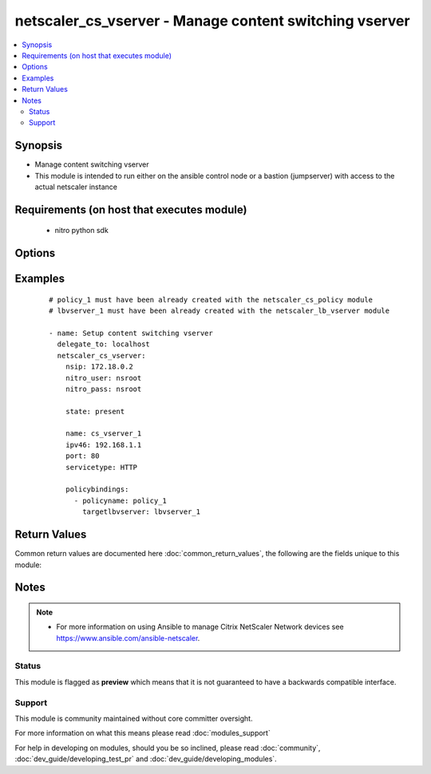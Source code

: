 .. _netscaler_cs_vserver:


netscaler_cs_vserver - Manage content switching vserver
+++++++++++++++++++++++++++++++++++++++++++++++++++++++

.. versionadded:: 2.4


.. contents::
   :local:
   :depth: 2


Synopsis
--------

* Manage content switching vserver
* This module is intended to run either on the ansible  control node or a bastion (jumpserver) with access to the actual netscaler instance


Requirements (on host that executes module)
-------------------------------------------

  * nitro python sdk


Options
-------

.. raw:: html

    <table border=1 cellpadding=4>
    <tr>
    <th class="head">parameter</th>
    <th class="head">required</th>
    <th class="head">default</th>
    <th class="head">choices</th>
    <th class="head">comments</th>
    </tr>
                <tr><td>appflowlog<br/><div style="font-size: small;"></div></td>
    <td>no</td>
    <td></td>
        <td><ul><li>enabled</li><li>disabled</li></ul></td>
        <td><div>Enable logging appflow flow information.</div>        </td></tr>
                <tr><td>authentication<br/><div style="font-size: small;"></div></td>
    <td>no</td>
    <td></td>
        <td><ul><li>yes</li><li>no</li></ul></td>
        <td><div>Authenticate users who request a connection to the content switching virtual server.</div>        </td></tr>
                <tr><td>authenticationhost<br/><div style="font-size: small;"></div></td>
    <td>no</td>
    <td></td>
        <td></td>
        <td><div>FQDN of the authentication virtual server. The service type of the virtual server should be either <code>HTTP</code> or <code>SSL</code>.</div><div>Minimum length = 3</div><div>Maximum length = 252</div>        </td></tr>
                <tr><td>authn401<br/><div style="font-size: small;"></div></td>
    <td>no</td>
    <td></td>
        <td><ul><li>yes</li><li>no</li></ul></td>
        <td><div>Enable HTTP 401-response based authentication.</div>        </td></tr>
                <tr><td>authnprofile<br/><div style="font-size: small;"></div></td>
    <td>no</td>
    <td></td>
        <td></td>
        <td><div>Name of the authentication profile to be used when authentication is turned on.</div>        </td></tr>
                <tr><td>authnvsname<br/><div style="font-size: small;"></div></td>
    <td>no</td>
    <td></td>
        <td></td>
        <td><div>Name of authentication virtual server that authenticates the incoming user requests to this content switching virtual server. .</div><div>Minimum length = 1</div><div>Maximum length = 252</div>        </td></tr>
                <tr><td>backupip<br/><div style="font-size: small;"></div></td>
    <td>no</td>
    <td></td>
        <td></td>
        <td><div>.</div><div>Minimum length = 1</div>        </td></tr>
                <tr><td>backupvserver<br/><div style="font-size: small;"></div></td>
    <td>no</td>
    <td></td>
        <td></td>
        <td><div>Name of the backup virtual server that you are configuring. Must begin with an ASCII alphanumeric or underscore <code>_</code> character, and must contain only ASCII alphanumeric, underscore <code>_</code>, hash <code>#</code>, period <code>.</code>, space <code> </code>, colon <code>:</code>, at sign <code>@</code>, equal sign <code>=</code>, and hyphen <code>-</code> characters. Can be changed after the backup virtual server is created. You can assign a different backup virtual server or rename the existing virtual server.</div><div>Minimum length = 1</div>        </td></tr>
                <tr><td>cacheable<br/><div style="font-size: small;"></div></td>
    <td>no</td>
    <td></td>
        <td><ul><li>yes</li><li>no</li></ul></td>
        <td><div>Use this option to specify whether a virtual server, used for load balancing or content switching, routes requests to the cache redirection virtual server before sending it to the configured servers.</div>        </td></tr>
                <tr><td>casesensitive<br/><div style="font-size: small;"></div></td>
    <td>no</td>
    <td></td>
        <td><ul><li>yes</li><li>no</li></ul></td>
        <td><div>Consider case in URLs (for policies that use URLs instead of RULES). For example, with the <code>on</code> setting, the URLs /a/1.html and /A/1.HTML are treated differently and can have different targets (set by content switching policies). With the <code>off</code> setting, /a/1.html and /A/1.HTML are switched to the same target.</div>        </td></tr>
                <tr><td>clttimeout<br/><div style="font-size: small;"></div></td>
    <td>no</td>
    <td></td>
        <td></td>
        <td><div>Idle time, in seconds, after which the client connection is terminated. The default values are:</div><div>Minimum value = <code>0</code></div><div>Maximum value = <code>31536000</code></div>        </td></tr>
                <tr><td>comment<br/><div style="font-size: small;"></div></td>
    <td>no</td>
    <td></td>
        <td></td>
        <td><div>Information about this virtual server.</div>        </td></tr>
                <tr><td>cookiedomain<br/><div style="font-size: small;"></div></td>
    <td>no</td>
    <td></td>
        <td></td>
        <td><div>.</div><div>Minimum length = 1</div>        </td></tr>
                <tr><td>cookietimeout<br/><div style="font-size: small;"></div></td>
    <td>no</td>
    <td></td>
        <td></td>
        <td><div>.</div><div>Minimum value = <code>0</code></div><div>Maximum value = <code>1440</code></div>        </td></tr>
                <tr><td>dbprofilename<br/><div style="font-size: small;"></div></td>
    <td>no</td>
    <td></td>
        <td></td>
        <td><div>Name of the DB profile.</div><div>Minimum length = 1</div><div>Maximum length = 127</div>        </td></tr>
                <tr><td>disabled<br/><div style="font-size: small;"></div></td>
    <td>no</td>
    <td>no</td>
        <td><ul><li>yes</li><li>no</li></ul></td>
        <td><div>When set to <code>yes</code> the cs vserver will be disabled.</div><div>When set to <code>no</code> the cs vserver will be enabled.</div><div>Note that due to limitations of the underlying NITRO API a <code>disabled</code> state change alone does not cause the module result to report a changed status.</div>        </td></tr>
                <tr><td>disableprimaryondown<br/><div style="font-size: small;"></div></td>
    <td>no</td>
    <td></td>
        <td><ul><li>enabled</li><li>disabled</li></ul></td>
        <td><div>Continue forwarding the traffic to backup virtual server even after the primary server comes UP from the DOWN state.</div>        </td></tr>
                <tr><td>dnsprofilename<br/><div style="font-size: small;"></div></td>
    <td>no</td>
    <td></td>
        <td></td>
        <td><div>Name of the DNS profile to be associated with the VServer. DNS profile properties will applied to the transactions processed by a VServer. This parameter is valid only for DNS and DNS-TCP VServers.</div><div>Minimum length = 1</div><div>Maximum length = 127</div>        </td></tr>
                <tr><td>domainname<br/><div style="font-size: small;"></div></td>
    <td>no</td>
    <td></td>
        <td></td>
        <td><div>Domain name for which to change the time to live (TTL) and/or backup service IP address.</div><div>Minimum length = 1</div>        </td></tr>
                <tr><td>downstateflush<br/><div style="font-size: small;"></div></td>
    <td>no</td>
    <td></td>
        <td><ul><li>enabled</li><li>disabled</li></ul></td>
        <td><div>Flush all active transactions associated with a virtual server whose state transitions from UP to DOWN. Do not enable this option for applications that must complete their transactions.</div>        </td></tr>
                <tr><td>httpprofilename<br/><div style="font-size: small;"></div></td>
    <td>no</td>
    <td></td>
        <td></td>
        <td><div>Name of the HTTP profile containing HTTP configuration settings for the virtual server. The service type of the virtual server should be either <code>HTTP</code> or <code>SSL</code>.</div><div>Minimum length = 1</div><div>Maximum length = 127</div>        </td></tr>
                <tr><td>icmpvsrresponse<br/><div style="font-size: small;"></div></td>
    <td>no</td>
    <td></td>
        <td><ul><li>PASSIVE</li><li>ACTIVE</li></ul></td>
        <td><div>Can be active or passive.</div>        </td></tr>
                <tr><td>insertvserveripport<br/><div style="font-size: small;"></div></td>
    <td>no</td>
    <td></td>
        <td><ul><li>OFF</li><li>VIPADDR</li><li>V6TOV4MAPPING</li></ul></td>
        <td><div>Insert the virtual server's VIP address and port number in the request header. Available values function as follows:</div><div><code>VIPADDR</code> - Header contains the vserver's IP address and port number without any translation.</div><div><code>OFF</code> - The virtual IP and port header insertion option is disabled.</div><div><code>V6TOV4MAPPING</code> - Header contains the mapped IPv4 address corresponding to the IPv6 address of the vserver and the port number. An IPv6 address can be mapped to a user-specified IPv4 address using the set ns ip6 command.</div>        </td></tr>
                <tr><td>ipmask<br/><div style="font-size: small;"></div></td>
    <td>no</td>
    <td></td>
        <td></td>
        <td><div>IP mask, in dotted decimal notation, for the IP Pattern parameter. Can have leading or trailing non-zero octets (for example, <code>255.255.240.0</code> or <code>0.0.255.255</code>). Accordingly, the mask specifies whether the first n bits or the last n bits of the destination IP address in a client request are to be matched with the corresponding bits in the IP pattern. The former is called a forward mask. The latter is called a reverse mask.</div>        </td></tr>
                <tr><td>ippattern<br/><div style="font-size: small;"></div></td>
    <td>no</td>
    <td></td>
        <td></td>
        <td><div>IP address pattern, in dotted decimal notation, for identifying packets to be accepted by the virtual server. The IP Mask parameter specifies which part of the destination IP address is matched against the pattern. Mutually exclusive with the IP Address parameter.</div><div>For example, if the IP pattern assigned to the virtual server is <code>198.51.100.0</code> and the IP mask is <code>255.255.240.0</code> (a forward mask), the first 20 bits in the destination IP addresses are matched with the first 20 bits in the pattern. The virtual server accepts requests with IP addresses that range from 198.51.96.1 to 198.51.111.254. You can also use a pattern such as <code>0.0.2.2</code> and a mask such as <code>0.0.255.255</code> (a reverse mask).</div><div>If a destination IP address matches more than one IP pattern, the pattern with the longest match is selected, and the associated virtual server processes the request. For example, if the virtual servers, <code>vs1</code> and <code>vs2</code>, have the same IP pattern, <code>0.0.100.128</code>, but different IP masks of <code>0.0.255.255</code> and <code>0.0.224.255</code>, a destination IP address of 198.51.100.128 has the longest match with the IP pattern of <code>vs1</code>. If a destination IP address matches two or more virtual servers to the same extent, the request is processed by the virtual server whose port number matches the port number in the request.</div>        </td></tr>
                <tr><td>ipv46<br/><div style="font-size: small;"></div></td>
    <td>no</td>
    <td></td>
        <td></td>
        <td><div>IP address of the content switching virtual server.</div><div>Minimum length = 1</div>        </td></tr>
                <tr><td>l2conn<br/><div style="font-size: small;"></div></td>
    <td>no</td>
    <td></td>
        <td></td>
        <td><div>Use L2 Parameters to identify a connection.</div>        </td></tr>
                <tr><td>listenpolicy<br/><div style="font-size: small;"></div></td>
    <td>no</td>
    <td></td>
        <td></td>
        <td><div>String specifying the listen policy for the content switching virtual server. Can be either the name of an existing expression or an in-line expression.</div>        </td></tr>
                <tr><td>mssqlserverversion<br/><div style="font-size: small;"></div></td>
    <td>no</td>
    <td></td>
        <td><ul><li>70</li><li>2000</li><li>2000SP1</li><li>2005</li><li>2008</li><li>2008R2</li><li>2012</li><li>2014</li></ul></td>
        <td><div>The version of the MSSQL server.</div>        </td></tr>
                <tr><td>mysqlcharacterset<br/><div style="font-size: small;"></div></td>
    <td>no</td>
    <td></td>
        <td></td>
        <td><div>The character set returned by the mysql vserver.</div>        </td></tr>
                <tr><td>mysqlprotocolversion<br/><div style="font-size: small;"></div></td>
    <td>no</td>
    <td></td>
        <td></td>
        <td><div>The protocol version returned by the mysql vserver.</div>        </td></tr>
                <tr><td>mysqlservercapabilities<br/><div style="font-size: small;"></div></td>
    <td>no</td>
    <td></td>
        <td></td>
        <td><div>The server capabilities returned by the mysql vserver.</div>        </td></tr>
                <tr><td>mysqlserverversion<br/><div style="font-size: small;"></div></td>
    <td>no</td>
    <td></td>
        <td></td>
        <td><div>The server version string returned by the mysql vserver.</div><div>Minimum length = 1</div><div>Maximum length = 31</div>        </td></tr>
                <tr><td>name<br/><div style="font-size: small;"></div></td>
    <td>no</td>
    <td></td>
        <td></td>
        <td><div>Name for the content switching virtual server. Must begin with an ASCII alphanumeric or underscore <code>_</code> character, and must contain only ASCII alphanumeric, underscore <code>_</code>, hash <code>#</code>, period <code>.</code>, space, colon <code>:</code>, at sign <code>@</code>, equal sign <code>=</code>, and hyphen <code>-</code> characters.</div><div>Cannot be changed after the CS virtual server is created.</div><div>Minimum length = 1</div>        </td></tr>
                <tr><td>netprofile<br/><div style="font-size: small;"></div></td>
    <td>no</td>
    <td></td>
        <td></td>
        <td><div>The name of the network profile.</div><div>Minimum length = 1</div><div>Maximum length = 127</div>        </td></tr>
                <tr><td>nitro_pass<br/><div style="font-size: small;"></div></td>
    <td>yes</td>
    <td></td>
        <td></td>
        <td><div>The password with which to authenticate to the netscaler node.</div>        </td></tr>
                <tr><td>nitro_protocol<br/><div style="font-size: small;"></div></td>
    <td>no</td>
    <td>http</td>
        <td><ul><li>http</li><li>https</li></ul></td>
        <td><div>Which protocol to use when accessing the nitro API objects.</div>        </td></tr>
                <tr><td>nitro_timeout<br/><div style="font-size: small;"></div></td>
    <td>no</td>
    <td>310</td>
        <td></td>
        <td><div>Time in seconds until a timeout error is thrown when establishing a new session with Netscaler</div>        </td></tr>
                <tr><td>nitro_user<br/><div style="font-size: small;"></div></td>
    <td>yes</td>
    <td></td>
        <td></td>
        <td><div>The username with which to authenticate to the netscaler node.</div>        </td></tr>
                <tr><td>nsip<br/><div style="font-size: small;"></div></td>
    <td>yes</td>
    <td></td>
        <td></td>
        <td><div>The ip address of the netscaler appliance where the nitro API calls will be made.</div><div>The port can be specified with the colon (:). E.g. 192.168.1.1:555.</div>        </td></tr>
                <tr><td>oracleserverversion<br/><div style="font-size: small;"></div></td>
    <td>no</td>
    <td></td>
        <td><ul><li>10G</li><li>11G</li></ul></td>
        <td><div>Oracle server version.</div>        </td></tr>
                <tr><td>port<br/><div style="font-size: small;"></div></td>
    <td>no</td>
    <td></td>
        <td></td>
        <td><div>Port number for content switching virtual server.</div><div>Minimum value = 1</div><div>Range <code>1</code> - <code>65535</code></div><div>* in CLI is represented as 65535 in NITRO API</div>        </td></tr>
                <tr><td>precedence<br/><div style="font-size: small;"></div></td>
    <td>no</td>
    <td></td>
        <td><ul><li>RULE</li><li>URL</li></ul></td>
        <td><div>Type of precedence to use for both RULE-based and URL-based policies on the content switching virtual server. With the default <code>RULE</code> setting, incoming requests are evaluated against the rule-based content switching policies. If none of the rules match, the URL in the request is evaluated against the URL-based content switching policies.</div>        </td></tr>
                <tr><td>push<br/><div style="font-size: small;"></div></td>
    <td>no</td>
    <td></td>
        <td><ul><li>enabled</li><li>disabled</li></ul></td>
        <td><div>Process traffic with the push virtual server that is bound to this content switching virtual server (specified by the Push VServer parameter). The service type of the push virtual server should be either <code>HTTP</code> or <code>SSL</code>.</div>        </td></tr>
                <tr><td>pushlabel<br/><div style="font-size: small;"></div></td>
    <td>no</td>
    <td></td>
        <td></td>
        <td><div>Expression for extracting the label from the response received from server. This string can be either an existing rule name or an inline expression. The service type of the virtual server should be either <code>HTTP</code> or <code>SSL</code>.</div>        </td></tr>
                <tr><td>pushmulticlients<br/><div style="font-size: small;"></div></td>
    <td>no</td>
    <td></td>
        <td><ul><li>yes</li><li>no</li></ul></td>
        <td><div>Allow multiple Web 2.0 connections from the same client to connect to the virtual server and expect updates.</div>        </td></tr>
                <tr><td>pushvserver<br/><div style="font-size: small;"></div></td>
    <td>no</td>
    <td></td>
        <td></td>
        <td><div>Name of the load balancing virtual server, of type <code>PUSH</code> or <code>SSL_PUSH</code>, to which the server pushes updates received on the client-facing load balancing virtual server.</div><div>Minimum length = 1</div>        </td></tr>
                <tr><td>range<br/><div style="font-size: small;"></div></td>
    <td>no</td>
    <td></td>
        <td></td>
        <td><div>Number of consecutive IP addresses, starting with the address specified by the IP Address parameter, to include in a range of addresses assigned to this virtual server.</div><div>Minimum value = <code>1</code></div><div>Maximum value = <code>254</code></div>        </td></tr>
                <tr><td>redirectportrewrite<br/><div style="font-size: small;"></div></td>
    <td>no</td>
    <td></td>
        <td><ul><li>enabled</li><li>disabled</li></ul></td>
        <td><div>State of port rewrite while performing HTTP redirect.</div>        </td></tr>
                <tr><td>redirecturl<br/><div style="font-size: small;"></div></td>
    <td>no</td>
    <td></td>
        <td></td>
        <td><div>URL to which traffic is redirected if the virtual server becomes unavailable. The service type of the virtual server should be either <code>HTTP</code> or <code>SSL</code>.</div><div>Caution: Make sure that the domain in the URL does not match the domain specified for a content switching policy. If it does, requests are continuously redirected to the unavailable virtual server.</div><div>Minimum length = 1</div>        </td></tr>
                <tr><td>rhistate<br/><div style="font-size: small;"></div></td>
    <td>no</td>
    <td></td>
        <td><ul><li>PASSIVE</li><li>ACTIVE</li></ul></td>
        <td><div>A host route is injected according to the setting on the virtual servers</div><div>* If set to <code>PASSIVE</code> on all the virtual servers that share the IP address, the appliance always injects the hostroute.</div><div>* If set to <code>ACTIVE</code> on all the virtual servers that share the IP address, the appliance injects even if one virtual server is UP.</div><div>* If set to <code>ACTIVE</code> on some virtual servers and <code>PASSIVE</code> on the others, the appliance, injects even if one virtual server set to <code>ACTIVE</code> is UP.</div>        </td></tr>
                <tr><td>rtspnat<br/><div style="font-size: small;"></div></td>
    <td>no</td>
    <td></td>
        <td><ul><li>yes</li><li>no</li></ul></td>
        <td><div>Enable network address translation (NAT) for real-time streaming protocol (RTSP) connections.</div>        </td></tr>
                <tr><td>save_config<br/><div style="font-size: small;"></div></td>
    <td>no</td>
    <td>True</td>
        <td><ul><li>yes</li><li>no</li></ul></td>
        <td><div>If true the module will save the configuration on the netscaler node if it makes any changes.</div><div>The module will not save the configuration on the netscaler node if it made no changes.</div>        </td></tr>
                <tr><td>servicetype<br/><div style="font-size: small;"></div></td>
    <td>no</td>
    <td></td>
        <td><ul><li>HTTP</li><li>SSL</li><li>TCP</li><li>FTP</li><li>RTSP</li><li>SSL_TCP</li><li>UDP</li><li>DNS</li><li>SIP_UDP</li><li>SIP_TCP</li><li>SIP_SSL</li><li>ANY</li><li>RADIUS</li><li>RDP</li><li>MYSQL</li><li>MSSQL</li><li>DIAMETER</li><li>SSL_DIAMETER</li><li>DNS_TCP</li><li>ORACLE</li><li>SMPP</li></ul></td>
        <td><div>Protocol used by the virtual server.</div>        </td></tr>
                <tr><td>sitedomainttl<br/><div style="font-size: small;"></div></td>
    <td>no</td>
    <td></td>
        <td></td>
        <td><div>.</div><div>Minimum value = <code>1</code></div>        </td></tr>
                <tr><td>sobackupaction<br/><div style="font-size: small;"></div></td>
    <td>no</td>
    <td></td>
        <td><ul><li>DROP</li><li>ACCEPT</li><li>REDIRECT</li></ul></td>
        <td><div>Action to be performed if spillover is to take effect, but no backup chain to spillover is usable or exists.</div>        </td></tr>
                <tr><td>somethod<br/><div style="font-size: small;"></div></td>
    <td>no</td>
    <td></td>
        <td><ul><li>CONNECTION</li><li>DYNAMICCONNECTION</li><li>BANDWIDTH</li><li>HEALTH</li><li>NONE</li></ul></td>
        <td><div>Type of spillover used to divert traffic to the backup virtual server when the primary virtual server reaches the spillover threshold. Connection spillover is based on the number of connections. Bandwidth spillover is based on the total Kbps of incoming and outgoing traffic.</div>        </td></tr>
                <tr><td>sopersistence<br/><div style="font-size: small;"></div></td>
    <td>no</td>
    <td></td>
        <td><ul><li>enabled</li><li>disabled</li></ul></td>
        <td><div>Maintain source-IP based persistence on primary and backup virtual servers.</div>        </td></tr>
                <tr><td>sopersistencetimeout<br/><div style="font-size: small;"></div></td>
    <td>no</td>
    <td></td>
        <td></td>
        <td><div>Time-out value, in minutes, for spillover persistence.</div><div>Minimum value = <code>2</code></div><div>Maximum value = <code>1440</code></div>        </td></tr>
                <tr><td>sothreshold<br/><div style="font-size: small;"></div></td>
    <td>no</td>
    <td></td>
        <td></td>
        <td><div>Depending on the spillover method, the maximum number of connections or the maximum total bandwidth (Kbps) that a virtual server can handle before spillover occurs.</div><div>Minimum value = <code>1</code></div><div>Maximum value = <code>4294967287</code></div>        </td></tr>
                <tr><td>state<br/><div style="font-size: small;"></div></td>
    <td>no</td>
    <td>present</td>
        <td><ul><li>present</li><li>absent</li></ul></td>
        <td><div>The state of the resource being configured by the module on the netscaler node.</div><div>When present the resource will be created if needed and configured according to the module's parameters.</div><div>When absent the resource will be deleted from the netscaler node.</div>        </td></tr>
                <tr><td>stateupdate<br/><div style="font-size: small;"></div></td>
    <td>no</td>
    <td></td>
        <td><ul><li>enabled</li><li>disabled</li></ul></td>
        <td><div>Enable state updates for a specific content switching virtual server. By default, the Content Switching virtual server is always UP, regardless of the state of the Load Balancing virtual servers bound to it. This parameter interacts with the global setting as follows:</div><div>Global Level | Vserver Level | Result</div><div>enabled enabled enabled</div><div>enabled disabled enabled</div><div>disabled enabled enabled</div><div>disabled disabled disabled</div><div>If you want to enable state updates for only some content switching virtual servers, be sure to disable the state update parameter.</div>        </td></tr>
                <tr><td>targettype<br/><div style="font-size: small;"></div></td>
    <td>no</td>
    <td></td>
        <td><ul><li>GSLB</li></ul></td>
        <td><div>Virtual server target type.</div>        </td></tr>
                <tr><td>tcpprofilename<br/><div style="font-size: small;"></div></td>
    <td>no</td>
    <td></td>
        <td></td>
        <td><div>Name of the TCP profile containing TCP configuration settings for the virtual server.</div><div>Minimum length = 1</div><div>Maximum length = 127</div>        </td></tr>
                <tr><td>td<br/><div style="font-size: small;"></div></td>
    <td>no</td>
    <td></td>
        <td></td>
        <td><div>Integer value that uniquely identifies the traffic domain in which you want to configure the entity. If you do not specify an ID, the entity becomes part of the default traffic domain, which has an ID of 0.</div><div>Minimum value = 0</div><div>Maximum value = 4094</div>        </td></tr>
                <tr><td>ttl<br/><div style="font-size: small;"></div></td>
    <td>no</td>
    <td></td>
        <td></td>
        <td><div>.</div><div>Minimum value = <code>1</code></div>        </td></tr>
                <tr><td>validate_certs<br/><div style="font-size: small;"></div></td>
    <td>no</td>
    <td>yes</td>
        <td></td>
        <td><div>If <code>no</code>, SSL certificates will not be validated. This should only be used on personally controlled sites using self-signed certificates.</div>        </td></tr>
                <tr><td>vipheader<br/><div style="font-size: small;"></div></td>
    <td>no</td>
    <td></td>
        <td></td>
        <td><div>Name of virtual server IP and port header, for use with the VServer IP Port Insertion parameter.</div><div>Minimum length = 1</div>        </td></tr>
        </table>
    </br>



Examples
--------

 ::

    
    # policy_1 must have been already created with the netscaler_cs_policy module
    # lbvserver_1 must have been already created with the netscaler_lb_vserver module
    
    - name: Setup content switching vserver
      delegate_to: localhost
      netscaler_cs_vserver:
        nsip: 172.18.0.2
        nitro_user: nsroot
        nitro_pass: nsroot
    
        state: present
    
        name: cs_vserver_1
        ipv46: 192.168.1.1
        port: 80
        servicetype: HTTP
    
        policybindings:
          - policyname: policy_1
            targetlbvserver: lbvserver_1

Return Values
-------------

Common return values are documented here :doc:`common_return_values`, the following are the fields unique to this module:

.. raw:: html

    <table border=1 cellpadding=4>
    <tr>
    <th class="head">name</th>
    <th class="head">description</th>
    <th class="head">returned</th>
    <th class="head">type</th>
    <th class="head">sample</th>
    </tr>

        <tr>
        <td> msg </td>
        <td> Message detailing the failure reason </td>
        <td align=center> failure </td>
        <td align=center> str </td>
        <td align=center> Action does not exist </td>
    </tr>
            <tr>
        <td> diff </td>
        <td> List of differences between the actual configured object and the configuration specified in the module </td>
        <td align=center> failure </td>
        <td align=center> dict </td>
        <td align=center> {'clttimeout': 'difference. ours: (float) 100.0 other: (float) 60.0'} </td>
    </tr>
            <tr>
        <td> loglines </td>
        <td> list of logged messages by the module </td>
        <td align=center> always </td>
        <td align=center> list </td>
        <td align=center> ['message 1', 'message 2'] </td>
    </tr>
        
    </table>
    </br></br>

Notes
-----

.. note::
    - For more information on using Ansible to manage Citrix NetScaler Network devices see https://www.ansible.com/ansible-netscaler.



Status
~~~~~~

This module is flagged as **preview** which means that it is not guaranteed to have a backwards compatible interface.


Support
~~~~~~~

This module is community maintained without core committer oversight.

For more information on what this means please read :doc:`modules_support`


For help in developing on modules, should you be so inclined, please read :doc:`community`, :doc:`dev_guide/developing_test_pr` and :doc:`dev_guide/developing_modules`.

